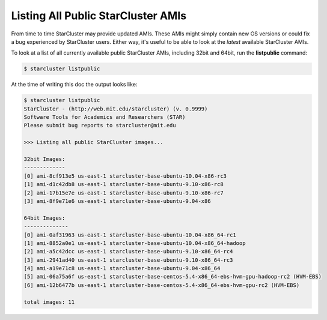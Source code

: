 Listing All Public StarCluster AMIs
===================================
From time to time StarCluster may provide updated AMIs. These AMIs might simply
contain new OS versions or could fix a bug experienced by StarCluster users.
Either way, it's useful to be able to look at the *latest* available
StarCluster AMIs.

To look at a list of all currently available public StarCluster AMIs, including
32bit and 64bit, run the **listpublic** command:

.. code-block:: none

        $ starcluster listpublic

At the time of writing this doc the output looks like:

.. code-block:: none

        $ starcluster listpublic
        StarCluster - (http://web.mit.edu/starcluster) (v. 0.9999)
        Software Tools for Academics and Researchers (STAR)
        Please submit bug reports to starcluster@mit.edu

        >>> Listing all public StarCluster images...

        32bit Images:
        -------------
        [0] ami-8cf913e5 us-east-1 starcluster-base-ubuntu-10.04-x86-rc3
        [1] ami-d1c42db8 us-east-1 starcluster-base-ubuntu-9.10-x86-rc8
        [2] ami-17b15e7e us-east-1 starcluster-base-ubuntu-9.10-x86-rc7
        [3] ami-8f9e71e6 us-east-1 starcluster-base-ubuntu-9.04-x86

        64bit Images:
        --------------
        [0] ami-0af31963 us-east-1 starcluster-base-ubuntu-10.04-x86_64-rc1
        [1] ami-8852a0e1 us-east-1 starcluster-base-ubuntu-10.04-x86_64-hadoop
        [2] ami-a5c42dcc us-east-1 starcluster-base-ubuntu-9.10-x86_64-rc4
        [3] ami-2941ad40 us-east-1 starcluster-base-ubuntu-9.10-x86_64-rc3
        [4] ami-a19e71c8 us-east-1 starcluster-base-ubuntu-9.04-x86_64
        [5] ami-06a75a6f us-east-1 starcluster-base-centos-5.4-x86_64-ebs-hvm-gpu-hadoop-rc2 (HVM-EBS)
        [6] ami-12b6477b us-east-1 starcluster-base-centos-5.4-x86_64-ebs-hvm-gpu-rc2 (HVM-EBS)

        total images: 11
